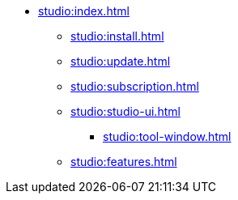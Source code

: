 * xref:studio:index.adoc[]
** xref:studio:install.adoc[]
** xref:studio:update.adoc[]
** xref:studio:subscription.adoc[]
** xref:studio:studio-ui.adoc[]
*** xref:studio:tool-window.adoc[]
** xref:studio:features.adoc[]